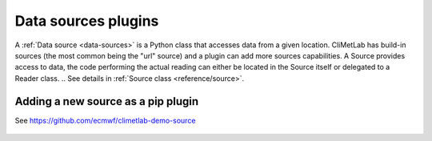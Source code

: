 .. _sources:

Data sources plugins
====================

A :ref:`Data source <data-sources>` is a Python class that accesses data from a
given location. CliMetLab has build-in sources (the most common being the "url"
source) and a plugin can add more sources capabilities.
A Source provides access to data, the code performing the actual reading can either be
located in the Source itself or delegated to a Reader class.
.. See details in :ref:`Source class <reference/source>`.

Adding a new source as a pip plugin
-----------------------------------

See https://github.com/ecmwf/climetlab-demo-source


    .. code-block:: python
      :emphasize-lines: 2-4

        setuptools.setup(
            entry_points={"climetlab.sources": [
                "demo-source = climetlab_demo_source:DemoSource"
                ]
            },
        )
